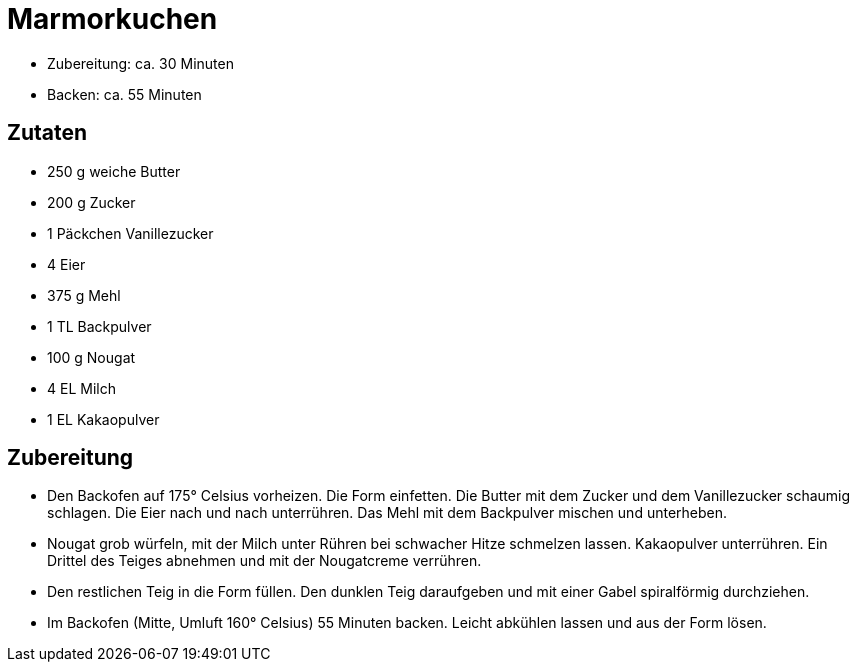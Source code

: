 = Marmorkuchen

* Zubereitung: ca. 30 Minuten
* Backen: ca. 55 Minuten

== Zutaten

* 250 g weiche Butter
* 200 g Zucker
* 1 Päckchen Vanillezucker
* 4 Eier
* 375 g Mehl
* 1 TL Backpulver
* 100 g Nougat
* 4 EL Milch
* 1 EL Kakaopulver

== Zubereitung

- Den Backofen auf 175° Celsius vorheizen. Die Form einfetten. Die
Butter mit dem Zucker und dem Vanillezucker schaumig schlagen. Die Eier
nach und nach unterrühren. Das Mehl mit dem Backpulver mischen und
unterheben.
- Nougat grob würfeln, mit der Milch unter Rühren bei schwacher Hitze
schmelzen lassen. Kakaopulver unterrühren. Ein Drittel des Teiges
abnehmen und mit der Nougatcreme verrühren.
- Den restlichen Teig in die Form füllen. Den dunklen Teig daraufgeben
und mit einer Gabel spiralförmig durchziehen.
- Im Backofen (Mitte, Umluft 160° Celsius) 55 Minuten backen. Leicht
abkühlen lassen und aus der Form lösen.
